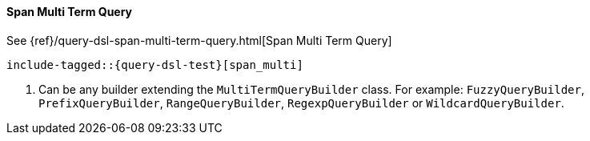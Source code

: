 [[java-query-dsl-span-multi-term-query]]
==== Span Multi Term Query

See {ref}/query-dsl-span-multi-term-query.html[Span Multi Term Query]

["source","java"]
--------------------------------------------------
include-tagged::{query-dsl-test}[span_multi]
--------------------------------------------------
<1> Can be any builder extending the `MultiTermQueryBuilder` class. For example: `FuzzyQueryBuilder`,
`PrefixQueryBuilder`, `RangeQueryBuilder`, `RegexpQueryBuilder` or `WildcardQueryBuilder`.
